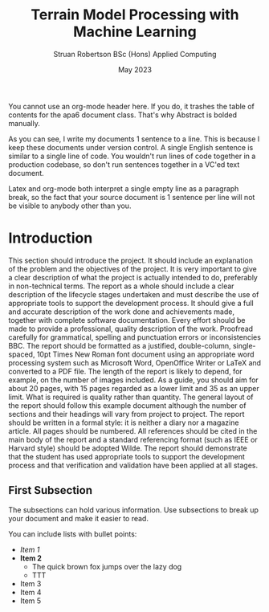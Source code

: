 #+title: Terrain Model Processing with Machine Learning
#+AUTHOR: Struan Robertson @@latex:\\@@ BSc (Hons) Applied Computing
#+DATE: May 2023
# +BIBILOGRAPHY: library.bib
#+OPTIONS: toc:nil
#+LaTeX_CLASS: article
#+LaTeX_CLASS_OPTIONS: [twocolumn]
# Styles

# Basic Packages
#+LaTeX_HEADER: \usepackage{balance}
#+LaTeX_HEADER: \usepackage{graphics}
#+LaTeX_HEADER: \usepackage{txfonts}
#+LaTeX_HEADER: \usepackage{times}
#+LaTeX_HEADER: \usepackage{color}
#+LaTeX_HEADER: \usepackage{textcomp}
#+LaTeX_HEADER: \usepackage{booktabs}
#+LaTeX_HEADER: \usepackage{todonotes}
#+LaTeX_HEADER: \usepackage{float}
#+LaTeX_HEADER: \usepackage{url}
#+LaTeX_HEADER: \usepackage{titling}
#+LaTeX_HEADER: \usepackage[pdftex]{hyperref}

# Font sizess
#+LaTeX_HEADER: \usepackage{sectsty}
#+LaTeX_HEADER: \sectionfont{\Large}
#+LaTeX_HEADER: \subsectionfont{\large}
#+LaTeX_HEADER: \subsubsectionfont{\large}
#+LaTeX_HEADER: \paragraphfont{\normalsize}

# Positioning
#+LaTeX_HEADER: \setlength{\parindent}{0em}
#+LaTeX_HEADER: \setlength{\parskip}{1em}
#+LaTeX_HEADER: \setlength{\columnsep}{2em}
#+LaTeX_HEADER: \setlength{\droptitle}{-10em}

# Define global style for URLs
#+LaTeX_HEADER: \makeatletter
#+LaTeX_HEADER: \def\url@leostyle{%
#+LaTeX_HEADER:     \@ifundefined{selectfont}{\def\UrlFont{\sf}}{\def\UrlFont{\small\bf\ttfamily}}}
#+LaTeX_HEADER: \makeatother
#+LaTeX_HEADER: \urlstyle{leo}

#+LATEX: \begin{abstract}

You cannot use an org-mode header here.
If you do, it trashes the table of contents for the apa6 document class.
That's why Abstract is bolded manually.

As you can see, I write my documents 1 sentence to a line.
This is because I keep these documents under version control.
A single English sentence is similar to a single line of code.
You wouldn't run lines of code together in a production codebase, so don't run sentences together in a VC'ed text document.

Latex and org-mode both interpret a single empty line as a paragraph break, so the fact that your source document is 1 sentence per line will not be visible to anybody other than you.

#+LATEX: \end{abstract}

* Introduction

This section should introduce the project.
It should include an explanation of the problem and the objectives of the project.
It is very important to give a clear description of what the project is actually intended to do, preferably in non-technical terms.
The report as a whole should include a clear description of the lifecycle stages undertaken and must describe the use of appropriate tools to support the development process.
It should give a full and accurate description of the work done and achievements made, together with complete software documentation.
Every effort should be made to provide a professional, quality description of the work.
Proofread carefully for grammatical, spelling and punctuation errors or inconsistencies BBC.
The report should be formatted as a justified, double-column, single-spaced, 10pt Times New Roman font document using an appropriate word processing system such as Microsoft Word, OpenOffice Writer or LaTeX and converted to a PDF file.
The length of the report is likely to depend, for example, on the number of images included.
As a guide, you should aim for about 20 pages, with 15 pages regarded as a lower limit and 35 as an upper limit.
What is required is quality rather than quantity.
The general layout of the report should follow this example document although the number of sections and their headings will vary from project to project.
The report should be written in a formal style: it is neither a diary nor a magazine article.
All pages should be numbered.
All references should be cited in the main body of the report and a standard referencing format (such as IEEE or Harvard style) should be adopted Wilde.
The report should demonstrate that the student has used appropriate tools to support the development process and that verification and validation have been applied at all stages.


** First Subsection

The subsections can hold various information.
Use subsections to break up your document and make it easier to read.

You can include lists with bullet points:
- /Item 1/
- *Item 2*
  * The quick brown fox jumps over the lazy dog
  * TTT
- Item 3
- Item 4
- Item 5
